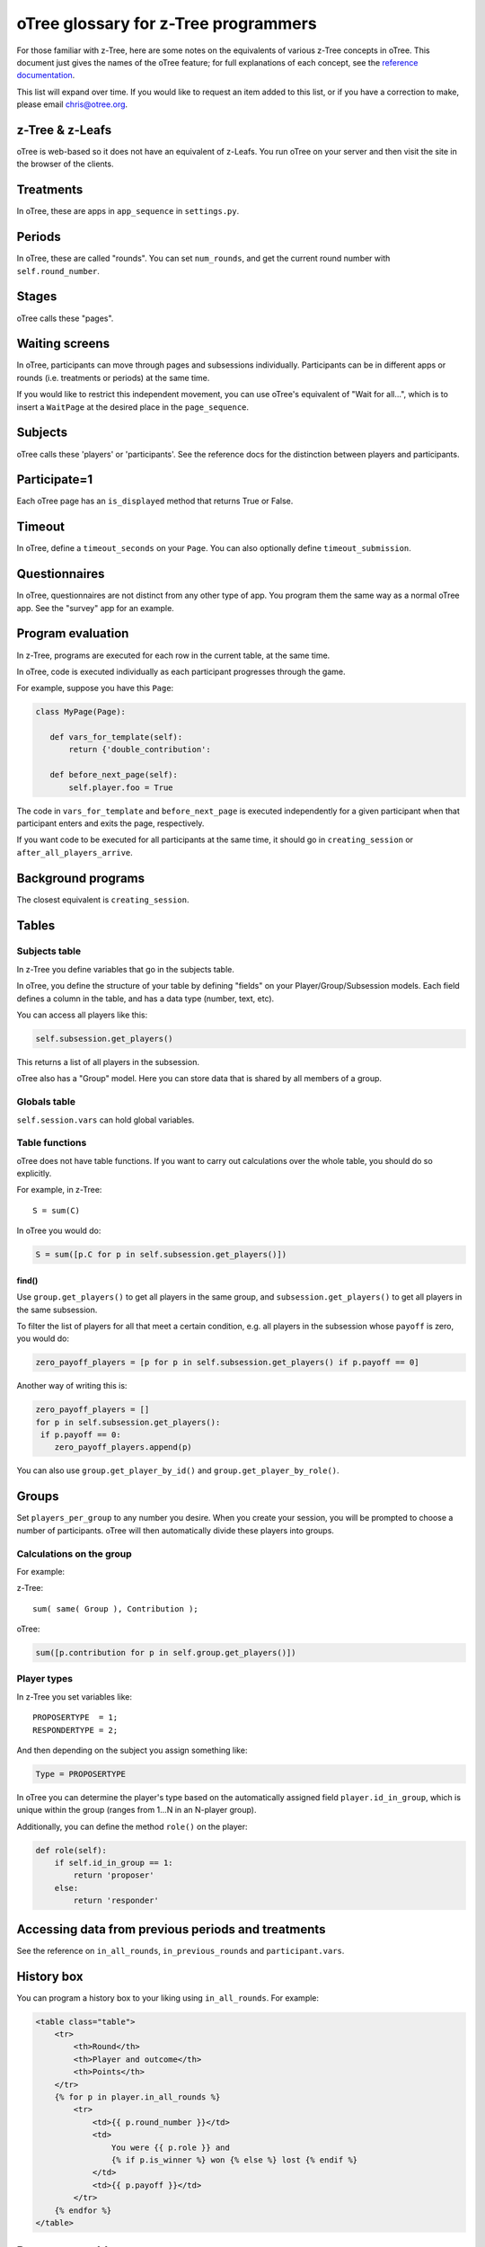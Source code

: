 oTree glossary for z-Tree programmers
=====================================

For those familiar with z-Tree, here are some notes on the equivalents
of various z-Tree concepts in oTree. This document just gives the names
of the oTree feature; for full explanations of each concept, see the
`reference
documentation <http://otree.readthedocs.org>`__.

This list will expand over time. If you would like to request an item
added to this list, or if you have a correction to make, please email
chris@otree.org.

z-Tree & z-Leafs
~~~~~~~~~~~~~~~~

oTree is web-based so it does not have an equivalent of z-Leafs. You run
oTree on your server and then visit the site in the browser of the
clients.

Treatments
~~~~~~~~~~

In oTree, these are apps in ``app_sequence`` in ``settings.py``.

Periods
~~~~~~~

In oTree, these are called "rounds". You can set ``num_rounds``, and get
the current round number with ``self.round_number``.

Stages
~~~~~~

oTree calls these "pages".

Waiting screens
~~~~~~~~~~~~~~~

In oTree, participants can move through pages and subsessions
individually. Participants can be in different apps or rounds (i.e.
treatments or periods) at the same time.

If you would like to restrict this independent movement, you can use
oTree's equivalent of "Wait for all...", which is to insert a
``WaitPage`` at the desired place in the ``page_sequence``.

Subjects
~~~~~~~~

oTree calls these 'players' or 'participants'. See the reference docs
for the distinction between players and participants.

Participate=1
~~~~~~~~~~~~~

Each oTree page has an ``is_displayed`` method that returns True or
False.

Timeout
~~~~~~~

In oTree, define a ``timeout_seconds`` on your ``Page``. You can also
optionally define ``timeout_submission``.

Questionnaires
~~~~~~~~~~~~~~

In oTree, questionnaires are not distinct from any other type of app.
You program them the same way as a normal oTree app. See the "survey"
app for an example.

Program evaluation
~~~~~~~~~~~~~~~~~~

In z-Tree, programs are executed for each row in the current table, at
the same time.

In oTree, code is executed individually as each participant progresses
through the game.

For example, suppose you have this ``Page``:

.. code-block:: python

     class MyPage(Page):

        def vars_for_template(self):
            return {'double_contribution':

        def before_next_page(self):
            self.player.foo = True

The code in ``vars_for_template`` and ``before_next_page`` is executed
independently for a given participant when that participant enters and
exits the page, respectively.

If you want code to be executed for all participants at the same time,
it should go in ``creating_session`` or
``after_all_players_arrive``.

Background programs
~~~~~~~~~~~~~~~~~~~

The closest equivalent is ``creating_session``.

Tables
~~~~~~

Subjects table
^^^^^^^^^^^^^^

In z-Tree you define variables that go in the subjects table.

In oTree, you define the structure of your table by defining "fields" on
your Player/Group/Subsession models. Each field defines a column in the table, and has a
data type (number, text, etc).

You can access all players like this:

.. code-block:: python

    self.subsession.get_players()

This returns a list of all players in the subsession.

oTree also has a "Group" model. Here you can store data that is shared by all members
of a group.

Globals table
^^^^^^^^^^^^^

``self.session.vars`` can hold global variables.

Table functions
^^^^^^^^^^^^^^^

oTree does not have table functions. If you want to carry out
calculations over the whole table, you should do so explicitly.

For example, in z-Tree::

    S = sum(C)

In oTree you would do:

.. code-block:: python

    S = sum([p.C for p in self.subsession.get_players()])

find()
''''''

Use ``group.get_players()`` to get all players in the same group, and
``subsession.get_players()`` to get all players in the same subsession.

To filter the list of players for all that meet a certain
condition, e.g. all players in the subsession whose ``payoff`` is zero,
you would do:

.. code-block:: python

    zero_payoff_players = [p for p in self.subsession.get_players() if p.payoff == 0]

Another way of writing this is:

.. code-block:: python

    zero_payoff_players = []
    for p in self.subsession.get_players():
     if p.payoff == 0:
        zero_payoff_players.append(p)

You can also use ``group.get_player_by_id()`` and
``group.get_player_by_role()``.

Groups
~~~~~~

Set ``players_per_group`` to any number you desire. When you create your
session, you will be prompted to choose a number of participants. oTree
will then automatically divide these players into groups.

Calculations on the group
^^^^^^^^^^^^^^^^^^^^^^^^^

For example:

z-Tree::

    sum( same( Group ), Contribution );

oTree:

.. code-block:: python

    sum([p.contribution for p in self.group.get_players()])

Player types
^^^^^^^^^^^^

In z-Tree you set variables like::

    PROPOSERTYPE  = 1;
    RESPONDERTYPE = 2;


And then depending on the subject you assign something like:

.. code-block:: python

    Type = PROPOSERTYPE

In oTree you can determine the player's type based on the automatically
assigned field ``player.id_in_group``, which is unique within the group
(ranges from 1...N in an N-player group).

Additionally, you can define the method ``role()`` on the player:

.. code-block:: python

    def role(self):
        if self.id_in_group == 1:
            return 'proposer'
        else:
            return 'responder'


Accessing data from previous periods and treatments
~~~~~~~~~~~~~~~~~~~~~~~~~~~~~~~~~~~~~~~~~~~~~~~~~~~

See the reference on ``in_all_rounds``, ``in_previous_rounds`` and
``participant.vars``.

History box
~~~~~~~~~~~

You can program a history box to your liking using ``in_all_rounds``.
For example:

.. code-block:: html+django

        <table class="table">
            <tr>
                <th>Round</th>
                <th>Player and outcome</th>
                <th>Points</th>
            </tr>
            {% for p in player.in_all_rounds %}
                <tr>
                    <td>{{ p.round_number }}</td>
                    <td>
                        You were {{ p.role }} and
                        {% if p.is_winner %} won {% else %} lost {% endif %}
                    </td>
                    <td>{{ p.payoff }}</td>
                </tr>
            {% endfor %}
        </table>

Parameters table
~~~~~~~~~~~~~~~~

Any parameters that are constant within an app should be defined in
your ``Constants`` class. Some parameters are defined in
``settings.py``.

Define a method in ``creating_session`` that loops through all
players in the subsession and sets values for the fields.

Clients table
~~~~~~~~~~~~~

In the admin interface, when you run a session you can click on
"Monitor". This is similar to the z-Tree Clients table.

There is a button "Advance slowest participant(s)", which is similar to
z-Tree's "Leave stage" command.

Money and currency
~~~~~~~~~~~~~~~~~~

-  ShowUpFee: ``session.config['participation_fee']``
-  Profit: ``player.payoff``
-  FinalProfit: ``participant.payoff``
-  MoneyToPay: ``participant.payoff_plus_participation_fee()``

Experimental currency units (ECU)
^^^^^^^^^^^^^^^^^^^^^^^^^^^^^^^^^

The oTree equivalent of ECU is points, and the exchange rate is defined
by ``real_world_currency_per_point``.

In oTree you also have the option to not use ECU and to instead play the
game in real money.

Layout
~~~~~~

Data display and input
^^^^^^^^^^^^^^^^^^^^^^

In the HTML template, you output the current player's contribution like
this:

.. code-block:: django

     {{ player.contribution }}

If you need the player to input their contribution, you do it like this:

.. code-block:: django

    {% formfield player.contribution %}

Layout: !text
^^^^^^^^^^^^^

In z-Tree you would do this::

    <>Your income is < Profit | !text: 0="small"; 80 = "large";>.

In oTree you can use ``vars_for_template``, for example:

.. code-block:: python

    def vars_for_template(self):
        if self.player.payoff > 40:
            size = 'large'
        else:
            size = 'small'
        return {'size': size}

Then in the template do:

.. code-block:: django

    Your income is {{ size }}.

Another way to accomplish this is the ``get_FOO_display``, which is
described in the reference with the example about
``get_year_in_school_display``.

Miscellaneous code examples
~~~~~~~~~~~~~~~~~~~~~~~~~~~

Get the other player's choice in a 2-person game
^^^^^^^^^^^^^^^^^^^^^^^^^^^^^^^^^^^^^^^^^^^^^^^^

z-Tree::

    OthersChoice = find( same( Group ) & not( same( Subject ) ), Choice );

oTree:

.. code-block:: python

    others_choice = self.get_others_in_group()[0].choice
